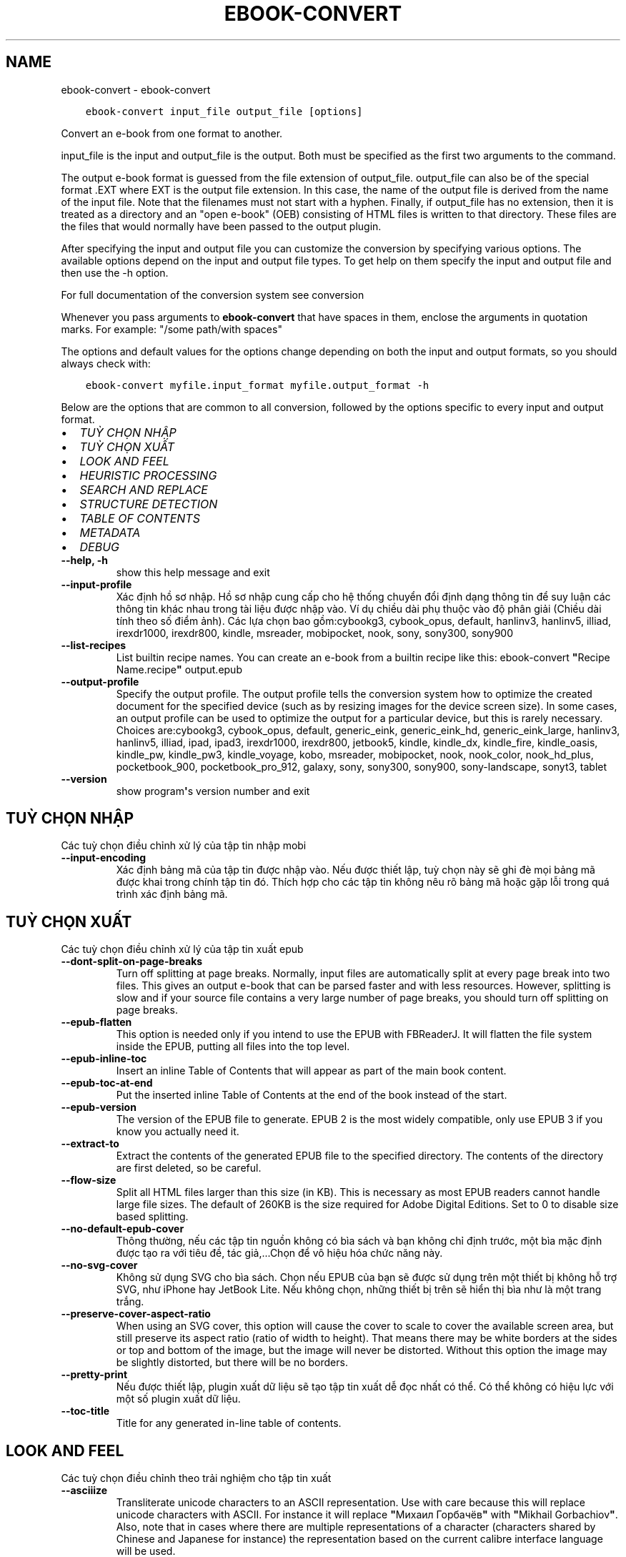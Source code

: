 .\" Man page generated from reStructuredText.
.
.TH "EBOOK-CONVERT" "1" "tháng 4 24, 2020" "4.14.0" "calibre"
.SH NAME
ebook-convert \- ebook-convert
.
.nr rst2man-indent-level 0
.
.de1 rstReportMargin
\\$1 \\n[an-margin]
level \\n[rst2man-indent-level]
level margin: \\n[rst2man-indent\\n[rst2man-indent-level]]
-
\\n[rst2man-indent0]
\\n[rst2man-indent1]
\\n[rst2man-indent2]
..
.de1 INDENT
.\" .rstReportMargin pre:
. RS \\$1
. nr rst2man-indent\\n[rst2man-indent-level] \\n[an-margin]
. nr rst2man-indent-level +1
.\" .rstReportMargin post:
..
.de UNINDENT
. RE
.\" indent \\n[an-margin]
.\" old: \\n[rst2man-indent\\n[rst2man-indent-level]]
.nr rst2man-indent-level -1
.\" new: \\n[rst2man-indent\\n[rst2man-indent-level]]
.in \\n[rst2man-indent\\n[rst2man-indent-level]]u
..
.INDENT 0.0
.INDENT 3.5
.sp
.nf
.ft C
ebook\-convert input_file output_file [options]
.ft P
.fi
.UNINDENT
.UNINDENT
.sp
Convert an e\-book from one format to another.
.sp
input_file is the input and output_file is the output. Both must be specified as the first two arguments to the command.
.sp
The output e\-book format is guessed from the file extension of output_file. output_file can also be of the special format .EXT where EXT is the output file extension. In this case, the name of the output file is derived from the name of the input file. Note that the filenames must not start with a hyphen. Finally, if output_file has no extension, then it is treated as a directory and an "open e\-book" (OEB) consisting of HTML files is written to that directory. These files are the files that would normally have been passed to the output plugin.
.sp
After specifying the input and output file you can customize the conversion by specifying various options. The available options depend on the input and output file types. To get help on them specify the input and output file and then use the \-h option.
.sp
For full documentation of the conversion system see
conversion
.sp
Whenever you pass arguments to \fBebook\-convert\fP that have spaces in them, enclose the arguments in quotation marks. For example: "/some path/with spaces"
.sp
The options and default values for the options change depending on both the
input and output formats, so you should always check with:
.INDENT 0.0
.INDENT 3.5
.sp
.nf
.ft C
ebook\-convert myfile.input_format myfile.output_format \-h
.ft P
.fi
.UNINDENT
.UNINDENT
.sp
Below are the options that are common to all conversion, followed by the
options specific to every input and output format.
.INDENT 0.0
.IP \(bu 2
\fI\%TUỲ CHỌN NHẬP\fP
.IP \(bu 2
\fI\%TUỲ CHỌN XUẤT\fP
.IP \(bu 2
\fI\%LOOK AND FEEL\fP
.IP \(bu 2
\fI\%HEURISTIC PROCESSING\fP
.IP \(bu 2
\fI\%SEARCH AND REPLACE\fP
.IP \(bu 2
\fI\%STRUCTURE DETECTION\fP
.IP \(bu 2
\fI\%TABLE OF CONTENTS\fP
.IP \(bu 2
\fI\%METADATA\fP
.IP \(bu 2
\fI\%DEBUG\fP
.UNINDENT
.INDENT 0.0
.TP
.B \-\-help, \-h
show this help message and exit
.UNINDENT
.INDENT 0.0
.TP
.B \-\-input\-profile
Xác định hồ sơ nhập. Hồ sơ nhập cung cấp cho hệ thống chuyển đổi định dạng thông tin để suy luận các thông tin khác nhau trong tài liệu được nhập vào. Ví dụ chiều dài phụ thuộc vào độ phân giải (Chiều dài tính theo số điểm ảnh). Các lựa chọn bao gồm:cybookg3, cybook_opus, default, hanlinv3, hanlinv5, illiad, irexdr1000, irexdr800, kindle, msreader, mobipocket, nook, sony, sony300, sony900
.UNINDENT
.INDENT 0.0
.TP
.B \-\-list\-recipes
List builtin recipe names. You can create an e\-book from a builtin recipe like this: ebook\-convert \fB"\fPRecipe Name.recipe\fB"\fP output.epub
.UNINDENT
.INDENT 0.0
.TP
.B \-\-output\-profile
Specify the output profile. The output profile tells the conversion system how to optimize the created document for the specified device (such as by resizing images for the device screen size). In some cases, an output profile can be used to optimize the output for a particular device, but this is rarely necessary. Choices are:cybookg3, cybook_opus, default, generic_eink, generic_eink_hd, generic_eink_large, hanlinv3, hanlinv5, illiad, ipad, ipad3, irexdr1000, irexdr800, jetbook5, kindle, kindle_dx, kindle_fire, kindle_oasis, kindle_pw, kindle_pw3, kindle_voyage, kobo, msreader, mobipocket, nook, nook_color, nook_hd_plus, pocketbook_900, pocketbook_pro_912, galaxy, sony, sony300, sony900, sony\-landscape, sonyt3, tablet
.UNINDENT
.INDENT 0.0
.TP
.B \-\-version
show program\fB\(aq\fPs version number and exit
.UNINDENT
.SH TUỲ CHỌN NHẬP
.sp
Các tuỳ chọn điều chỉnh xử lý của tập tin nhập mobi
.INDENT 0.0
.TP
.B \-\-input\-encoding
Xác định bảng mã của tập tin được nhập vào. Nếu được thiết lập, tuỳ chọn này sẽ ghi đè mọi bảng mã được khai trong chính tập tin đó. Thích hợp cho các tập tin không nêu rõ bảng mã hoặc gặp lỗi trong quá trình xác định bảng mã.
.UNINDENT
.SH TUỲ CHỌN XUẤT
.sp
Các tuỳ chọn điều chỉnh xử lý của tập tin xuất epub
.INDENT 0.0
.TP
.B \-\-dont\-split\-on\-page\-breaks
Turn off splitting at page breaks. Normally, input files are automatically split at every page break into two files. This gives an output e\-book that can be parsed faster and with less resources. However, splitting is slow and if your source file contains a very large number of page breaks, you should turn off splitting on page breaks.
.UNINDENT
.INDENT 0.0
.TP
.B \-\-epub\-flatten
This option is needed only if you intend to use the EPUB with FBReaderJ. It will flatten the file system inside the EPUB, putting all files into the top level.
.UNINDENT
.INDENT 0.0
.TP
.B \-\-epub\-inline\-toc
Insert an inline Table of Contents that will appear as part of the main book content.
.UNINDENT
.INDENT 0.0
.TP
.B \-\-epub\-toc\-at\-end
Put the inserted inline Table of Contents at the end of the book instead of the start.
.UNINDENT
.INDENT 0.0
.TP
.B \-\-epub\-version
The version of the EPUB file to generate. EPUB 2 is the most widely compatible, only use EPUB 3 if you know you actually need it.
.UNINDENT
.INDENT 0.0
.TP
.B \-\-extract\-to
Extract the contents of the generated EPUB file to the specified directory. The contents of the directory are first deleted, so be careful.
.UNINDENT
.INDENT 0.0
.TP
.B \-\-flow\-size
Split all HTML files larger than this size (in KB). This is necessary as most EPUB readers cannot handle large file sizes. The default of 260KB is the size required for Adobe Digital Editions. Set to 0 to disable size based splitting.
.UNINDENT
.INDENT 0.0
.TP
.B \-\-no\-default\-epub\-cover
Thông thường, nếu các tập tin nguồn không có bìa sách và bạn không chỉ định trước, một bìa mặc định được tạo ra với tiêu đề, tác giả,...Chọn để vô hiệu hóa chức năng này.
.UNINDENT
.INDENT 0.0
.TP
.B \-\-no\-svg\-cover
Không sử dụng SVG cho bìa sách. Chọn nếu EPUB của bạn sẽ được sử dụng trên một thiết bị không hỗ trợ SVG, như iPhone hay JetBook Lite. Nếu không chọn, những thiết bị trên sẽ hiển thị bìa như là một trang trắng.
.UNINDENT
.INDENT 0.0
.TP
.B \-\-preserve\-cover\-aspect\-ratio
When using an SVG cover, this option will cause the cover to scale to cover the available screen area, but still preserve its aspect ratio (ratio of width to height). That means there may be white borders at the sides or top and bottom of the image, but the image will never be distorted. Without this option the image may be slightly distorted, but there will be no borders.
.UNINDENT
.INDENT 0.0
.TP
.B \-\-pretty\-print
Nếu được thiết lập, plugin xuất dữ liệu sẽ tạo tập tin xuất dễ đọc nhất có thể. Có thể không có hiệu lực với một số plugin xuất dữ liệu.
.UNINDENT
.INDENT 0.0
.TP
.B \-\-toc\-title
Title for any generated in\-line table of contents.
.UNINDENT
.SH LOOK AND FEEL
.sp
Các tuỳ chọn điều chỉnh theo trải nghiệm cho tập tin xuất
.INDENT 0.0
.TP
.B \-\-asciiize
Transliterate unicode characters to an ASCII representation. Use with care because this will replace unicode characters with ASCII. For instance it will replace \fB"\fPМихаил Горбачёв\fB"\fP with \fB"\fPMikhail Gorbachiov\fB"\fP\&. Also, note that in cases where there are multiple representations of a character (characters shared by Chinese and Japanese for instance) the representation based on the current calibre interface language will be used.
.UNINDENT
.INDENT 0.0
.TP
.B \-\-base\-font\-size
The base font size in pts. All font sizes in the produced book will be rescaled based on this size. By choosing a larger size you can make the fonts in the output bigger and vice versa. By default, when the value is zero, the base font size is chosen based on the output profile you chose.
.UNINDENT
.INDENT 0.0
.TP
.B \-\-change\-justification
Thay đổi cách canh lề chữ. Giá trị \fB"\fPleft\fB"\fP: canh lề trái. Giá trị \fB"\fPjustify\fB"\fP: canh đều. Giá trị \fB"\fPoriginal\fB"\fP (mặc định) giữ nguyên lề tài liệu trong tập tin đầu vào. Chú ý: Chức năng canh lề chỉ có trong một vài định dạng xuất.
.UNINDENT
.INDENT 0.0
.TP
.B \-\-disable\-font\-rescaling
Không tự đổi cỡ font
.UNINDENT
.INDENT 0.0
.TP
.B \-\-embed\-all\-fonts
Embed every font that is referenced in the input document but not already embedded. This will search your system for the fonts, and if found, they will be embedded. Embedding will only work if the format you are converting to supports embedded fonts, such as EPUB, AZW3, DOCX or PDF. Please ensure that you have the proper license for embedding the fonts used in this document.
.UNINDENT
.INDENT 0.0
.TP
.B \-\-embed\-font\-family
Embed the specified font family into the book. This specifies the \fB"\fPbase\fB"\fP font used for the book. If the input document specifies its own fonts, they may override this base font. You can use the filter style information option to remove fonts from the input document. Note that font embedding only works with some output formats, principally EPUB, AZW3 and DOCX.
.UNINDENT
.INDENT 0.0
.TP
.B \-\-expand\-css
By default, calibre will use the shorthand form for various CSS properties such as margin, padding, border, etc. This option will cause it to use the full expanded form instead. Note that CSS is always expanded when generating EPUB files with the output profile set to one of the Nook profiles as the Nook cannot handle shorthand CSS.
.UNINDENT
.INDENT 0.0
.TP
.B \-\-extra\-css
Either the path to a CSS stylesheet or raw CSS. This CSS will be appended to the style rules from the source file, so it can be used to override those rules.
.UNINDENT
.INDENT 0.0
.TP
.B \-\-filter\-css
A comma separated list of CSS properties that will be removed from all CSS style rules. This is useful if the presence of some style information prevents it from being overridden on your device. For example: font\-family,color,margin\-left,margin\-right
.UNINDENT
.INDENT 0.0
.TP
.B \-\-font\-size\-mapping
Mapping from CSS font names to font sizes in pts. An example setting is 12,12,14,16,18,20,22,24. These are the mappings for the sizes xx\-small to xx\-large, with the final size being for huge fonts. The font rescaling algorithm uses these sizes to intelligently rescale fonts. The default is to use a mapping based on the output profile you chose.
.UNINDENT
.INDENT 0.0
.TP
.B \-\-insert\-blank\-line
Chèn một dòng trắng giữa các đoạn tài liệu. Không có tác dụng nếu tập tin đầu vào không sử dụng đoạn (thẻ <p> hoặc <div>).
.UNINDENT
.INDENT 0.0
.TP
.B \-\-insert\-blank\-line\-size
Set the height of the inserted blank lines (in em). The height of the lines between paragraphs will be twice the value set here.
.UNINDENT
.INDENT 0.0
.TP
.B \-\-keep\-ligatures
Preserve ligatures present in the input document. A ligature is a special rendering of a pair of characters like ff, fi, fl et cetera. Most readers do not have support for ligatures in their default fonts, so they are unlikely to render correctly. By default, calibre will turn a ligature into the corresponding pair of normal characters. This option will preserve them instead.
.UNINDENT
.INDENT 0.0
.TP
.B \-\-line\-height
The line height in pts. Controls spacing between consecutive lines of text. Only applies to elements that do not define their own line height. In most cases, the minimum line height option is more useful. By default no line height manipulation is performed.
.UNINDENT
.INDENT 0.0
.TP
.B \-\-linearize\-tables
Một số tài liệu được làm cẩu thả dùng bảng để điều chỉnh vị trí chữ trên trang. Khi chuyển đổi sang định dạng khác, các tài liệu này thường có chữ nằm ngoài trang và các lỗi khác. Tuỳ chọn này sẽ tách nội dung trong các bảng đó và sắp xếp dưới dạng liệt kê.
.UNINDENT
.INDENT 0.0
.TP
.B \-\-margin\-bottom
Set the bottom margin in pts. Default is 5.0. Setting this to less than zero will cause no margin to be set (the margin setting in the original document will be preserved). Note: Page oriented formats such as PDF and DOCX have their own margin settings that take precedence.
.UNINDENT
.INDENT 0.0
.TP
.B \-\-margin\-left
Set the left margin in pts. Default is 5.0. Setting this to less than zero will cause no margin to be set (the margin setting in the original document will be preserved). Note: Page oriented formats such as PDF and DOCX have their own margin settings that take precedence.
.UNINDENT
.INDENT 0.0
.TP
.B \-\-margin\-right
Set the right margin in pts. Default is 5.0. Setting this to less than zero will cause no margin to be set (the margin setting in the original document will be preserved). Note: Page oriented formats such as PDF and DOCX have their own margin settings that take precedence.
.UNINDENT
.INDENT 0.0
.TP
.B \-\-margin\-top
Set the top margin in pts. Default is 5.0. Setting this to less than zero will cause no margin to be set (the margin setting in the original document will be preserved). Note: Page oriented formats such as PDF and DOCX have their own margin settings that take precedence.
.UNINDENT
.INDENT 0.0
.TP
.B \-\-minimum\-line\-height
The minimum line height, as a percentage of the element\fB\(aq\fPs calculated font size. calibre will ensure that every element has a line height of at least this setting, irrespective of what the input document specifies. Set to zero to disable. Default is 120%. Use this setting in preference to the direct line height specification, unless you know what you are doing. For example, you can achieve \fB"\fPdouble spaced\fB"\fP text by setting this to 240.
.UNINDENT
.INDENT 0.0
.TP
.B \-\-remove\-paragraph\-spacing
Xóa khoảng trắng giữa các đoạn tài liệu. Đồng thời thụt vào đầu đoạn một khoảng 1.5em. Nếu tập tin đầu vào không sử dụng đoạn (thẻ <p> hoặc <div>), phần mềm không thể xóa khoảng trắng.
.UNINDENT
.INDENT 0.0
.TP
.B \-\-remove\-paragraph\-spacing\-indent\-size
When calibre removes blank lines between paragraphs, it automatically sets a paragraph indent, to ensure that paragraphs can be easily distinguished. This option controls the width of that indent (in em). If you set this value negative, then the indent specified in the input document is used, that is, calibre does not change the indentation.
.UNINDENT
.INDENT 0.0
.TP
.B \-\-smarten\-punctuation
Convert plain quotes, dashes and ellipsis to their typographically correct equivalents. For details, see \fI\%https://daringfireball.net/projects/smartypants\fP
.UNINDENT
.INDENT 0.0
.TP
.B \-\-subset\-embedded\-fonts
Subset all embedded fonts. Every embedded font is reduced to contain only the glyphs used in this document. This decreases the size of the font files. Useful if you are embedding a particularly large font with lots of unused glyphs.
.UNINDENT
.INDENT 0.0
.TP
.B \-\-transform\-css\-rules
Path to a file containing rules to transform the CSS styles in this book. The easiest way to create such a file is to use the wizard for creating rules in the calibre GUI. Access it in the \fB"\fPLook & feel\->Transform styles\fB"\fP section of the conversion dialog. Once you create the rules, you can use the \fB"\fPExport\fB"\fP button to save them to a file.
.UNINDENT
.INDENT 0.0
.TP
.B \-\-unsmarten\-punctuation
Convert fancy quotes, dashes and ellipsis to their plain equivalents.
.UNINDENT
.SH HEURISTIC PROCESSING
.sp
Modify the document text and structure using common patterns. Disabled by default. Use \-\-enable\-heuristics to enable.  Individual actions can be disabled with the \-\-disable\-* options.
.INDENT 0.0
.TP
.B \-\-disable\-dehyphenate
Analyze hyphenated words throughout the document.  The document itself is used as a dictionary to determine whether hyphens should be retained or removed.
.UNINDENT
.INDENT 0.0
.TP
.B \-\-disable\-delete\-blank\-paragraphs
Remove empty paragraphs from the document when they exist between every other paragraph
.UNINDENT
.INDENT 0.0
.TP
.B \-\-disable\-fix\-indents
Turn indentation created from multiple non\-breaking space entities into CSS indents.
.UNINDENT
.INDENT 0.0
.TP
.B \-\-disable\-format\-scene\-breaks
Left aligned scene break markers are center aligned. Replace soft scene breaks that use multiple blank lines with horizontal rules.
.UNINDENT
.INDENT 0.0
.TP
.B \-\-disable\-italicize\-common\-cases
Look for common words and patterns that denote italics and italicize them.
.UNINDENT
.INDENT 0.0
.TP
.B \-\-disable\-markup\-chapter\-headings
Detect unformatted chapter headings and sub headings. Change them to h2 and h3 tags.  This setting will not create a TOC, but can be used in conjunction with structure detection to create one.
.UNINDENT
.INDENT 0.0
.TP
.B \-\-disable\-renumber\-headings
Looks for occurrences of sequential <h1> or <h2> tags. The tags are renumbered to prevent splitting in the middle of chapter headings.
.UNINDENT
.INDENT 0.0
.TP
.B \-\-disable\-unwrap\-lines
Unwrap lines using punctuation and other formatting clues.
.UNINDENT
.INDENT 0.0
.TP
.B \-\-enable\-heuristics
Enable heuristic processing. This option must be set for any heuristic processing to take place.
.UNINDENT
.INDENT 0.0
.TP
.B \-\-html\-unwrap\-factor
Scale used to determine the length at which a line should be unwrapped. Valid values are a decimal between 0 and 1. The default is 0.4, just below the median line length.  If only a few lines in the document require unwrapping this value should be reduced
.UNINDENT
.INDENT 0.0
.TP
.B \-\-replace\-scene\-breaks
Replace scene breaks with the specified text. By default, the text from the input document is used.
.UNINDENT
.SH SEARCH AND REPLACE
.sp
Modify the document text and structure using user defined patterns.
.INDENT 0.0
.TP
.B \-\-search\-replace
Path to a file containing search and replace regular expressions. The file must contain alternating lines of regular expression followed by replacement pattern (which can be an empty line). The regular expression must be in the Python regex syntax and the file must be UTF\-8 encoded.
.UNINDENT
.INDENT 0.0
.TP
.B \-\-sr1\-replace
Replacement to replace the text found with sr1\-search.
.UNINDENT
.INDENT 0.0
.TP
.B \-\-sr1\-search
Search pattern (regular expression) to be replaced with sr1\-replace.
.UNINDENT
.INDENT 0.0
.TP
.B \-\-sr2\-replace
Replacement to replace the text found with sr2\-search.
.UNINDENT
.INDENT 0.0
.TP
.B \-\-sr2\-search
Search pattern (regular expression) to be replaced with sr2\-replace.
.UNINDENT
.INDENT 0.0
.TP
.B \-\-sr3\-replace
Replacement to replace the text found with sr3\-search.
.UNINDENT
.INDENT 0.0
.TP
.B \-\-sr3\-search
Search pattern (regular expression) to be replaced with sr3\-replace.
.UNINDENT
.SH STRUCTURE DETECTION
.sp
Điều chỉnh tự động nhận dạng cấu trúc văn bản.
.INDENT 0.0
.TP
.B \-\-chapter
An XPath expression to detect chapter titles. The default is to consider <h1> or <h2> tags that contain the words \fB"\fPchapter\fB"\fP, \fB"\fPbook\fB"\fP, \fB"\fPsection\fB"\fP, \fB"\fPprologue\fB"\fP, \fB"\fPepilogue\fB"\fP or \fB"\fPpart\fB"\fP as chapter titles as well as any tags that have class=\fB"\fPchapter\fB"\fP\&. The expression used must evaluate to a list of elements. To disable chapter detection, use the expression \fB"\fP/\fB"\fP\&. See the XPath Tutorial in the calibre User Manual for further help on using this feature.
.UNINDENT
.INDENT 0.0
.TP
.B \-\-chapter\-mark
Chỉ ra cách đánh dấu chương sách. Giá trị \fB"\fPpagebreak\fB"\fP sẽ chèn ngắt trang trước mỗi chương. Giá trị \fB"\fPrule\fB"\fP sẽ chèn một đường kẻ trước mỗi chương. Giá trị \fB"\fPnone\fB"\fP vô hiệu hóa việc đánh dấu chương, giá trị \fB"\fPboth\fB"\fP chèn cả ngắt trang và đường kẻ để đánh dấu chương.
.UNINDENT
.INDENT 0.0
.TP
.B \-\-disable\-remove\-fake\-margins
Some documents specify page margins by specifying a left and right margin on each individual paragraph. calibre will try to detect and remove these margins. Sometimes, this can cause the removal of margins that should not have been removed. In this case you can disable the removal.
.UNINDENT
.INDENT 0.0
.TP
.B \-\-insert\-metadata
Insert the book metadata at the start of the book. This is useful if your e\-book reader does not support displaying/searching metadata directly.
.UNINDENT
.INDENT 0.0
.TP
.B \-\-page\-breaks\-before
An XPath expression. Page breaks are inserted before the specified elements. To disable use the expression: /
.UNINDENT
.INDENT 0.0
.TP
.B \-\-prefer\-metadata\-cover
Ưu tiên sử dụng bìa sách được tìm ra từ tập tin đầu vào hơn là bìa đã được định trước.
.UNINDENT
.INDENT 0.0
.TP
.B \-\-remove\-first\-image
Remove the first image from the input e\-book. Useful if the input document has a cover image that is not identified as a cover. In this case, if you set a cover in calibre, the output document will end up with two cover images if you do not specify this option.
.UNINDENT
.INDENT 0.0
.TP
.B \-\-start\-reading\-at
An XPath expression to detect the location in the document at which to start reading. Some e\-book reading programs (most prominently the Kindle) use this location as the position at which to open the book. See the XPath tutorial in the calibre User Manual for further help using this feature.
.UNINDENT
.SH TABLE OF CONTENTS
.sp
Điều chỉnh quá trình tự tạo Mục Lục. Mặc định, nếu tập tin nguồn đã có sẵn Mục Lục, nó sẽ được sử dụng thay vì tự động tạo Mục Lục mới.
.INDENT 0.0
.TP
.B \-\-duplicate\-links\-in\-toc
When creating a TOC from links in the input document, allow duplicate entries, i.e. allow more than one entry with the same text, provided that they point to a different location.
.UNINDENT
.INDENT 0.0
.TP
.B \-\-level1\-toc
XPath expression that specifies all tags that should be added to the Table of Contents at level one. If this is specified, it takes precedence over other forms of auto\-detection. See the XPath Tutorial in the calibre User Manual for examples.
.UNINDENT
.INDENT 0.0
.TP
.B \-\-level2\-toc
XPath expression that specifies all tags that should be added to the Table of Contents at level two. Each entry is added under the previous level one entry. See the XPath Tutorial in the calibre User Manual for examples.
.UNINDENT
.INDENT 0.0
.TP
.B \-\-level3\-toc
XPath expression that specifies all tags that should be added to the Table of Contents at level three. Each entry is added under the previous level two entry. See the XPath Tutorial in the calibre User Manual for examples.
.UNINDENT
.INDENT 0.0
.TP
.B \-\-max\-toc\-links
Số liên kết được chèn vào Mục Lục. Gán 0 để vô hiệu hóa. Mặc định: 50. Liên kết chỉ được thêm vào Mục Lục nếu số chương được tìm ra nhỏ hơn ngưỡng bạn đã chọn.
.UNINDENT
.INDENT 0.0
.TP
.B \-\-no\-chapters\-in\-toc
Không thêm những chương được phần mềm tự tìm ra vào Mục Lục.
.UNINDENT
.INDENT 0.0
.TP
.B \-\-toc\-filter
Remove entries from the Table of Contents whose titles match the specified regular expression. Matching entries and all their children are removed.
.UNINDENT
.INDENT 0.0
.TP
.B \-\-toc\-threshold
Nếu số chương được tìm ra nhỏ hơn ngưỡng này, các liên kết sẽ được thêm vào Mục Lục. Mặc định: 6
.UNINDENT
.INDENT 0.0
.TP
.B \-\-use\-auto\-toc
Thông thường, nếu tập tin nguồn đã có sẵ Mục Lục, nó sẽ được sử dụng thay cho Mục Lục tự tạo. Tuỳ chọn này sẽ khiến phần mềm luôn sử dụng Mục Lục tự tạo.
.UNINDENT
.SH METADATA
.sp
Tuỳ chọn để gán thông tin mô tả cho tập tin xuất
.INDENT 0.0
.TP
.B \-\-author\-sort
String to be used when sorting by author.
.UNINDENT
.INDENT 0.0
.TP
.B \-\-authors
Gán tác giả. Tên các tác giả phải được ngăn cách bằng ký hiệu và (&).
.UNINDENT
.INDENT 0.0
.TP
.B \-\-book\-producer
Set the book producer.
.UNINDENT
.INDENT 0.0
.TP
.B \-\-comments
Set the e\-book description.
.UNINDENT
.INDENT 0.0
.TP
.B \-\-cover
Gán bìa sách từ tập tin hoặc URL được chỉ định
.UNINDENT
.INDENT 0.0
.TP
.B \-\-isbn
Gán ISBN
.UNINDENT
.INDENT 0.0
.TP
.B \-\-language
Gán ngôn ngữ
.UNINDENT
.INDENT 0.0
.TP
.B \-\-pubdate
Set the publication date (assumed to be in the local timezone, unless the timezone is explicitly specified)
.UNINDENT
.INDENT 0.0
.TP
.B \-\-publisher
Set the e\-book publisher.
.UNINDENT
.INDENT 0.0
.TP
.B \-\-rating
Gán điểm số. Phài là một số từ 1 đến 5
.UNINDENT
.INDENT 0.0
.TP
.B \-\-read\-metadata\-from\-opf, \-\-from\-opf, \-m
Đọc thông tin mô tả từ tập tin OPF được chỉ định. Thông tin mô tả được đọc từ tập tin này sẽ ghi đè thông tin mô tả trong tập tin đầu vào.
.UNINDENT
.INDENT 0.0
.TP
.B \-\-series
Set the series this e\-book belongs to.
.UNINDENT
.INDENT 0.0
.TP
.B \-\-series\-index
Gán thứ tự trong bộ sách
.UNINDENT
.INDENT 0.0
.TP
.B \-\-tags
Gán thẻ cho sách. Giữa các thẻ phải có dấu phẩy.
.UNINDENT
.INDENT 0.0
.TP
.B \-\-timestamp
Set the book timestamp (no longer used anywhere)
.UNINDENT
.INDENT 0.0
.TP
.B \-\-title
Gán Tựa sách
.UNINDENT
.INDENT 0.0
.TP
.B \-\-title\-sort
The version of the title to be used for sorting.
.UNINDENT
.SH DEBUG
.sp
Tùy chọn giúp gỡ lỗi cho việc chuyển đổi
.INDENT 0.0
.TP
.B \-\-debug\-pipeline, \-d
Lưu dữ liệu xuất từ từng giai đoạn chuyển đổi vào thư mục được chỉ định. Hữu ích nếu bạn không rõ quá trình chuyển đổi bị lỗi ở giai đoạn nào.
.UNINDENT
.INDENT 0.0
.TP
.B \-\-verbose, \-v
Level of verbosity. Specify multiple times for greater verbosity. Specifying it twice will result in full verbosity, once medium verbosity and zero times least verbosity.
.UNINDENT
.SH AUTHOR
Kovid Goyal
.SH COPYRIGHT
Kovid Goyal
.\" Generated by docutils manpage writer.
.
